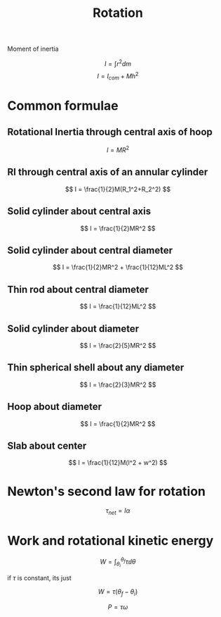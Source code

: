 #+TITLE: Rotation
#+STARTUP: latexpreview
#+HUGO_SECTION: Physics

Moment of inertia

\[
I = \int r^2 dm
\]
\[
I=I_{com} + Mh^2
\]

* Common formulae

** Rotational Inertia through central axis of hoop

\[
I = MR^2
\]

** RI through central axis of an annular cylinder

\[
I = \frac{1}{2}M(R_1^2+R_2^2)
\]

** Solid cylinder about central axis

\[
I = \frac{1}{2}MR^2
\]

** Solid cylinder about central diameter


\[
I = \frac{1}{2}MR^2 + \frac{1}{12}ML^2
\]

** Thin rod about central diameter

\[
I = \frac{1}{12}ML^2
\]

** Solid cylinder about diameter


\[
I = \frac{2}{5}MR^2
\]

** Thin spherical shell about any diameter

\[
I = \frac{2}{3}MR^2
\]

** Hoop about diameter


\[
I = \frac{1}{2}MR^2
\]

** Slab about center


\[
I = \frac{1}{12}M(l^2 + w^2)
\]

* Newton's second law for rotation

\[
\tau_{net} =I\alpha
\]

* Work and rotational kinetic energy

\[
W = \int_{\theta_i}^{\theta_f} \tau \dd{\theta}
\]

if $\tau$ is constant, its just

\[
W=\tau(\theta_f-\theta_i)
\]


\[
P=\tau \omega
\]
